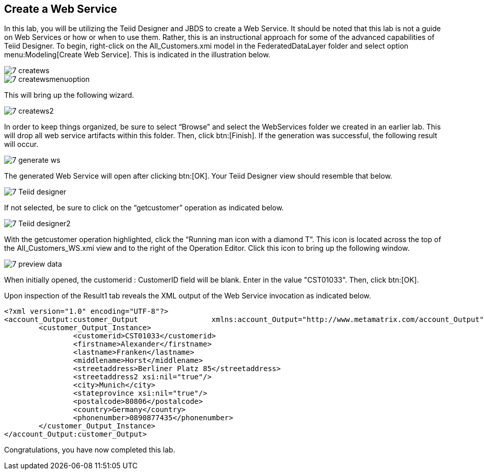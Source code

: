 
:imagesdir: ../images

== Create a Web Service

In this lab, you will be utilizing the Teiid Designer and JBDS to create a Web Service. It should be noted that this lab is not a guide on Web Services or how or when to use them. Rather, this is an instructional approach for some of the advanced capabilities of Teiid Designer.
To begin, right-click on the All_Customers.xmi model in the FederatedDataLayer folder and select option menu:Modeling[Create Web Service]. This is indicated in the illustration below.

image::7-createws.png[]
image::7-createwsmenuoption.png[]

This will bring up the following wizard.

image::7-createws2.png[]

In order to keep things organized, be sure to select “Browse” and select the WebServices folder we created in an earlier lab. This will drop all web service artifacts within this folder. Then, click btn:[Finish]. If the generation was successful, the following result will occur.

image::7-generate-ws.png[]

The generated Web Service will open after clicking btn:[OK]. Your Teiid Designer view should resemble that below.

image::7-Teiid-designer.png[]

If not selected, be sure to click on the “getcustomer” operation as indicated below.

image::7-Teiid-designer2.png[]

With the getcustomer operation highlighted, click the “Running man icon with a diamond T”. This icon is located across the top of the All_Customers_WS.xmi view and to the right of the Operation Editor. Click this icon to bring up the following window.

image::7-preview-data.png[]

When initially opened, the customerid : CustomerID field will be blank. Enter in the value "CST01033". Then, click btn:[OK].

Upon inspection of the Result1 tab reveals the XML output of the Web Service invocation as indicated below.

[source,xml]
----
<?xml version="1.0" encoding="UTF-8"?>
<account_Output:customer_Output 		xmlns:account_Output="http://www.metamatrix.com/account_Output" 	xmlns:xsi="http://www.w3.org/2001/XMLSchema-instance">
	<customer_Output_Instance>
		<customerid>CST01033</customerid>
		<firstname>Alexander</firstname>
		<lastname>Franken</lastname>
		<middlename>Horst</middlename>
		<streetaddress>Berliner Platz 85</streetaddress>
		<streetaddress2 xsi:nil="true"/>
		<city>Munich</city>
		<stateprovince xsi:nil="true"/>
		<postalcode>80806</postalcode>
		<country>Germany</country>
		<phonenumber>0890877435</phonenumber>
	</customer_Output_Instance>
</account_Output:customer_Output>
----

Congratulations, you have now completed this lab.
